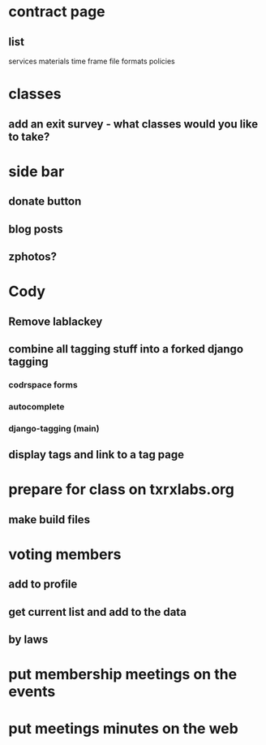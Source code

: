 * contract page
** list
   services
   materials
   time frame
   file formats
   policies
* classes
** add an exit survey - what classes would you like to take?
* side bar
** donate button
** blog posts
** zphotos?
* Cody
** Remove lablackey
** combine all tagging stuff into a forked django tagging
*** codrspace forms
*** autocomplete
*** django-tagging (main)
** display tags and link to a tag page
* prepare for class on txrxlabs.org
** make build files
* voting members
** add to profile
** get current list and add to the data
** by laws
* put membership meetings on the events
* put meetings minutes on the web
